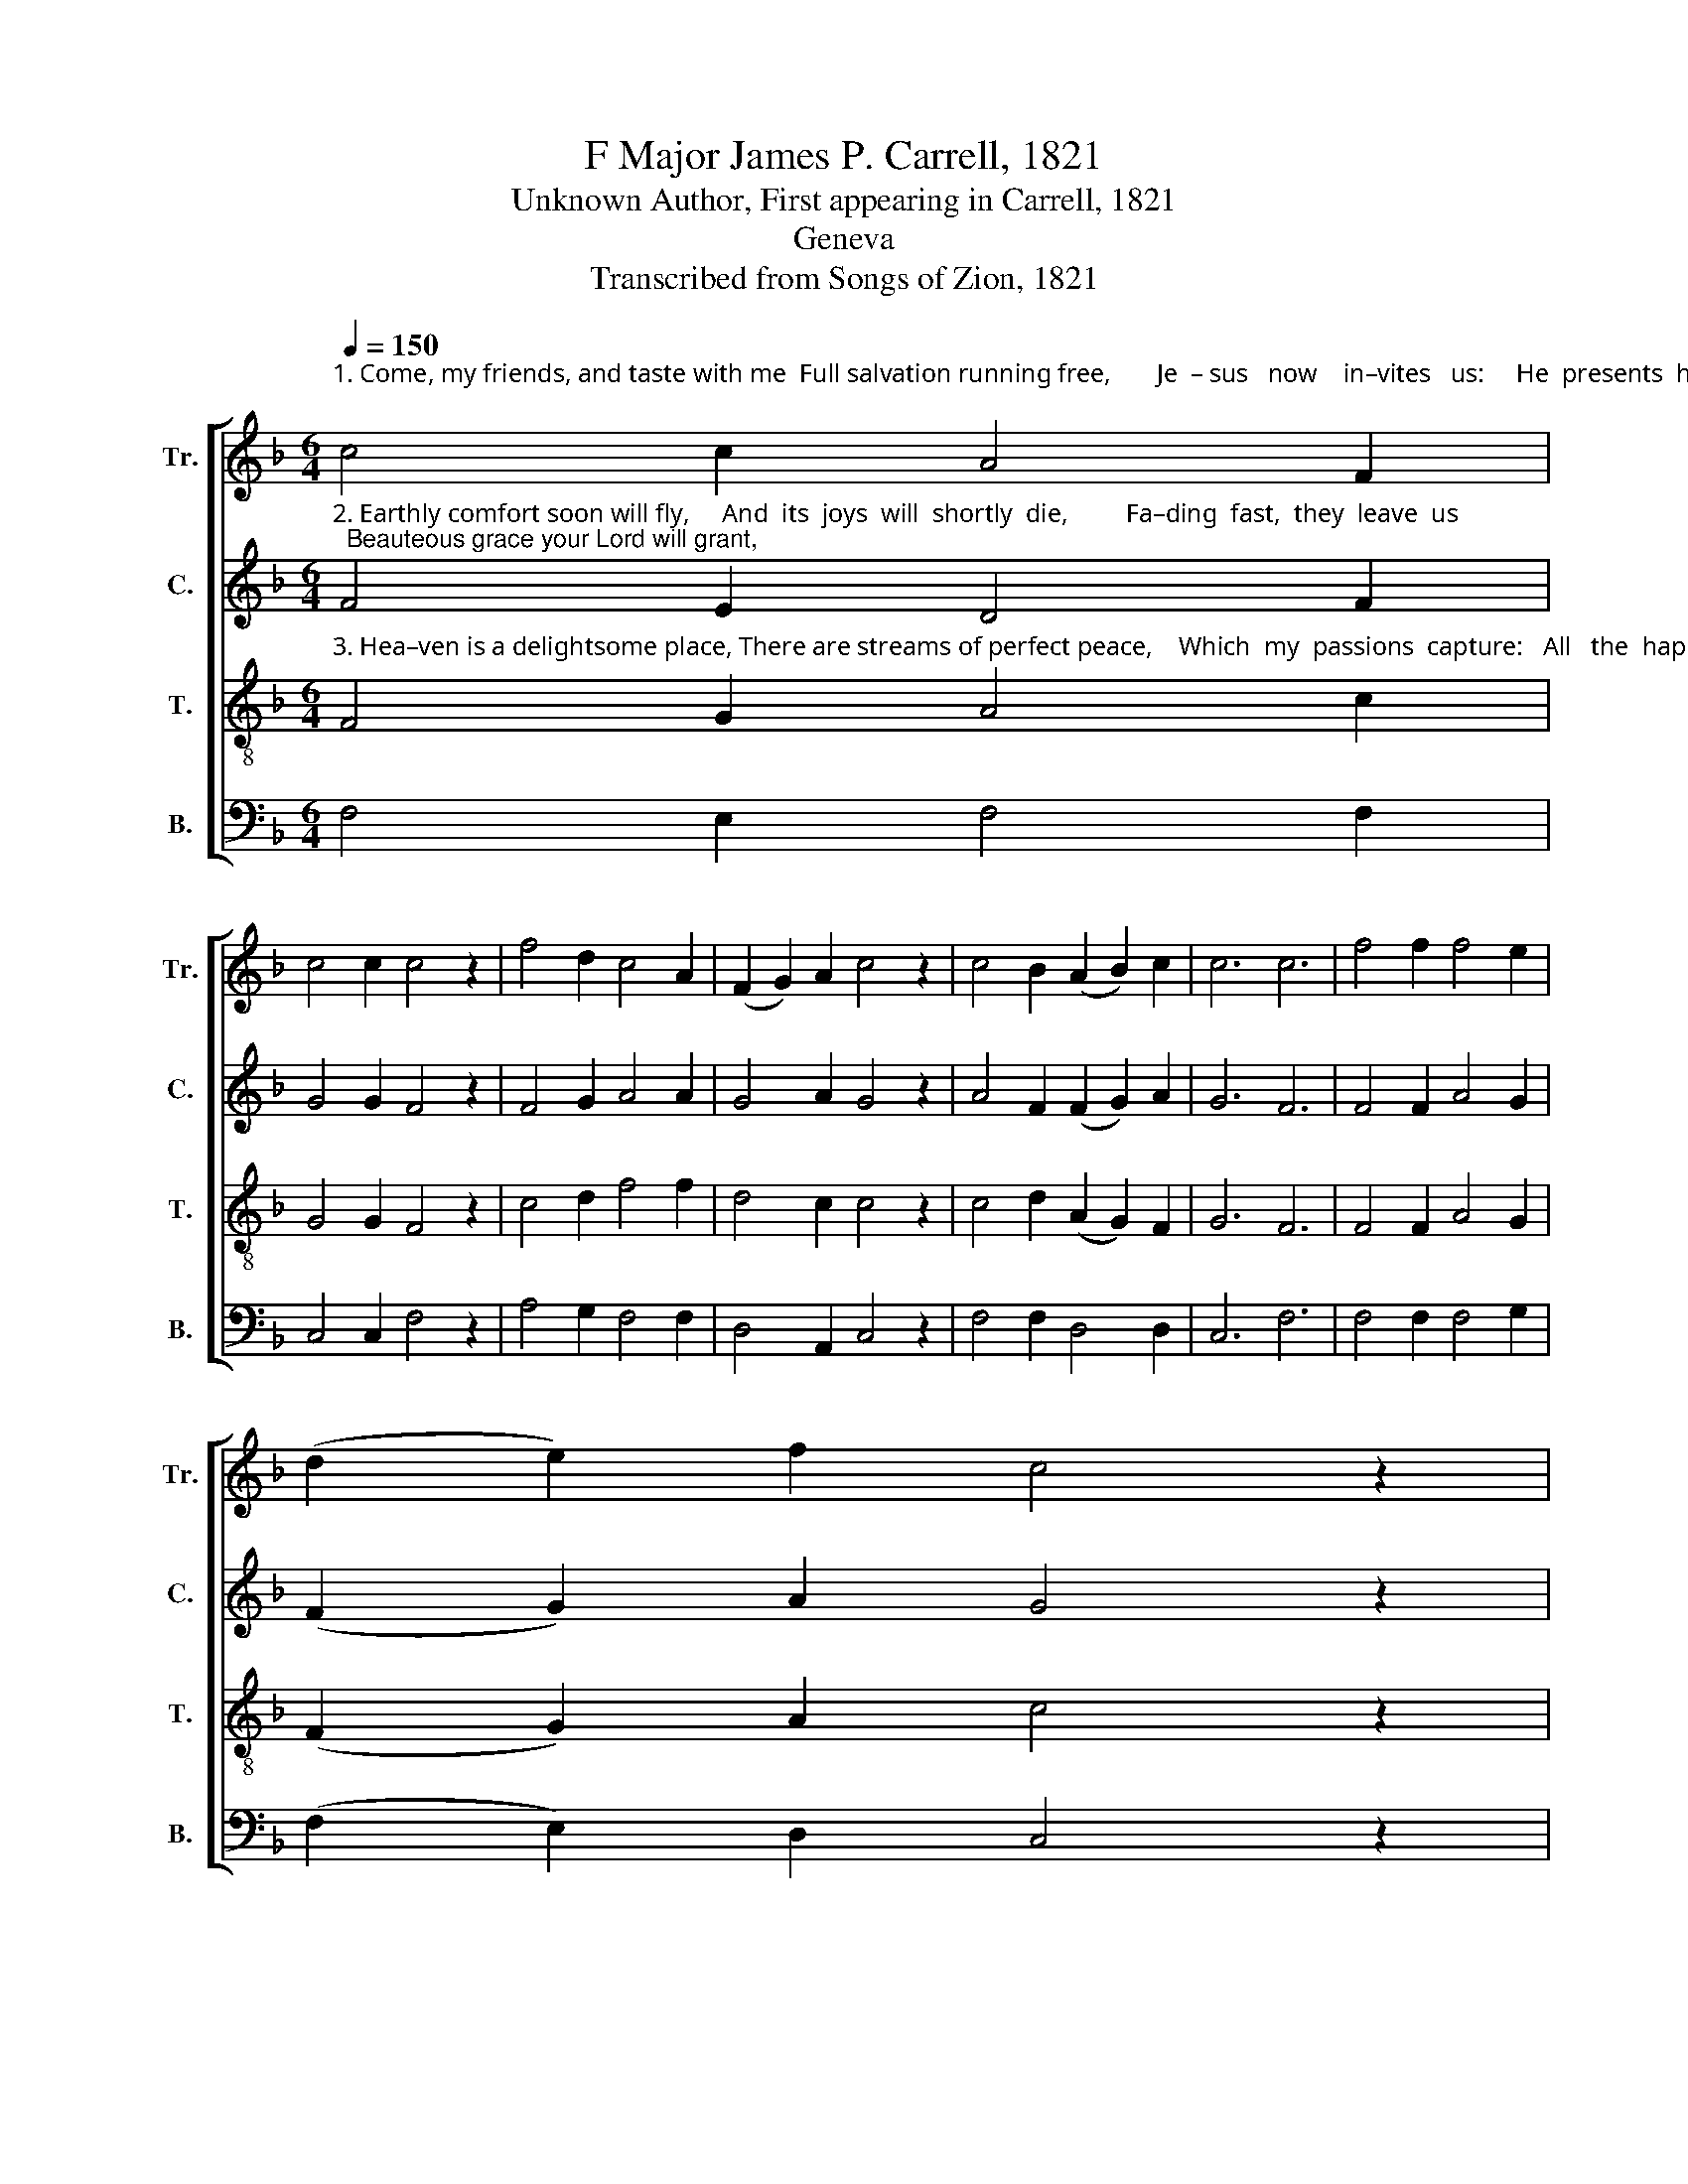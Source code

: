 X:1
T:F Major James P. Carrell, 1821
T:Unknown Author, First appearing in Carrell, 1821
T:Geneva
T:Transcribed from Songs of Zion, 1821
%%score [ 1 2 3 4 ]
L:1/8
Q:1/4=150
M:6/4
K:F
V:1 treble nm="Tr." snm="Tr."
V:2 treble nm="C." snm="C."
V:3 treble-8 nm="T." snm="T."
V:4 bass nm="B." snm="B."
V:1
"^1. Come, my friends, and taste with me  Full salvation running free,       Je  – sus   now    in–vites   us:     He  presents  his  charming  grace;" c4 c2 A4 F2 | %1
 c4 c2 c4 z2 | f4 d2 c4 A2 | (F2 G2) A2 c4 z2 | c4 B2 (A2 B2) c2 | c6 c6 | f4 f2 f4 e2 | %7
 (d2 e2) f2 c4 z2 | %8
"^1. See  his  love–ly  smi–ling  face!  Will you now your Lord embrace,  Heav'n  and  all  its  hap– pi– ness,     Which  to  him    u–nites   us?" A4 c2 d4 d2 | %9
 B4 G2 c4 z2 | B4 B2 A4 c2 | d4 e2 f4 z2 | (e2 f2) g2 f4 e2 | d4 c2 c4 z2 | d4 f2 (d2 c2) A2 | %15
 c6 c6 |] %16
V:2
"^2. Earthly comfort soon will fly,     And  its  joys  will  shortly  die,         Fa–ding  fast,  they  leave  us;  Beauteous grace your Lord will grant," F4 E2 D4 F2 | %1
 G4 G2 F4 z2 | F4 G2 A4 A2 | G4 A2 G4 z2 | A4 F2 (F2 G2) A2 | G6 F6 | F4 F2 A4 G2 | %7
 (F2 G2) A2 G4 z2 | %8
"^2. He'll  supply  your  every want;       All  that for  his  mer–cy  pant.        He  will  give without  restraint;        Je  – sus   will    re – ceive   us." (A2 G2) A2 F4 D2 | %9
 G4 G2 G4 z2 | F4 F2 F4 F2 | D4 G2 F4 z2 | (C2 D2) E2 F4 G2 | A4 G2 c4 z2 | F4 F2 (A2 c2) A2 | %15
 G6 F6 |] %16
V:3
"^3. Hea–ven is a delightsome place, There are streams of perfect peace,    Which  my  passions  capture:   All   the  happy   ten – ants  there" F4 G2 A4 c2 | %1
 G4 G2 F4 z2 | c4 d2 f4 f2 | d4 c2 c4 z2 | c4 d2 (A2 G2) F2 | G6 F6 | F4 F2 A4 G2 | %7
 (F2 G2) A2 c4 z2 | %8
"^3. His  own glorious image bear,          All  his love and bounty share;       And  their  Je– sus   ev – er  near,      Heightens  still  their rap– ture!" (c2 d2) e2 f4 f2 | %9
 d4 c2 c4 z2 | f4 f2 c4 A2 | d4 c2 B4 z2 | A4 B2 c4 c2 | d4 g2 f4 z2 | f4 c2 (d2 c2) A2 | G6 F6 |] %16
V:4
 F,4 E,2 F,4 F,2 | C,4 C,2 F,4 z2 | A,4 G,2 F,4 F,2 | D,4 A,,2 C,4 z2 | F,4 F,2 D,4 D,2 | C,6 F,6 | %6
 F,4 F,2 F,4 G,2 | (F,2 E,2) D,2 C,4 z2 | %8
"^________________________________________\nEdited by B. C. Johnston, 2017\n   1. Measure 3, Bass: last note changed from B to F." F,4 C,2 F,4 A,2 | %9
 D,4 G,2 C,4 z2 | F,4 F,2 F,4 A,2 | G,4 G,2 B,4 z2 | C4 B,2 A,4 G,2 | F,4 E,2 F,4 z2 | %14
 B,,4 C,2 (D,2 E,2) F,2 | C,6 F,6 |] %16

